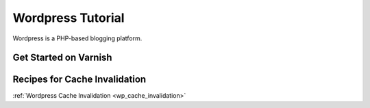 .. _tut_wordpress:

******************
Wordpress Tutorial
******************

Wordpress is a PHP-based blogging platform.


Get Started on Varnish
======================


Recipes for Cache Invalidation
==============================

:ref:`Wordpress Cache Invalidation <wp_cache_invalidation>`



.. toctree:

  /wordpress/wp_cache_invalidation
  /wordpress/index
